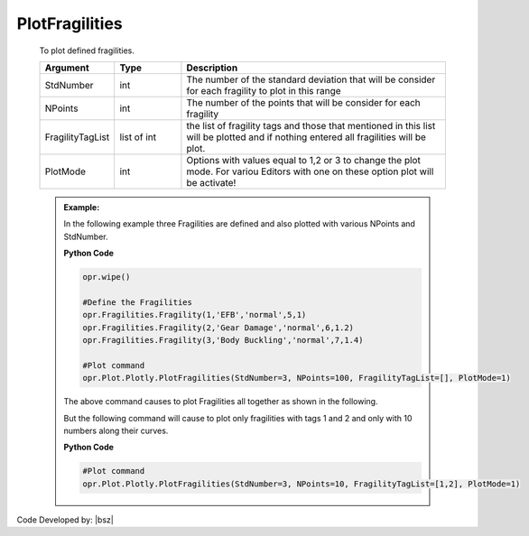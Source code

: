 .. _FragilitiesPLT:

***************
PlotFragilities
***************

   To plot defined fragilities. 
   
   .. function:: Plot.Plotly.PlotFragilities(StdNumber=3, NPoints=100, FragilityTagList=[],PlotMode=1)

   
   .. csv-table:: 
      :header: "Argument", "Type", "Description"
      :widths: 10, 10, 40
	  
      StdNumber, int, The number of the standard deviation that will be consider for each fragility to plot in this range
	  NPoints, int, The number of the points that will be consider for each fragility 
	  FragilityTagList, list of int, the list of fragility tags and those that mentioned in this list will be plotted and if nothing entered all fragilities will be plot.
	  PlotMode, int, "Options with values equal to 1,2 or 3 to change the plot mode. For variou Editors with one on these option plot will be activate!"
	  
   .. admonition:: Example:
   
      In the following example three Fragilities are defined and also plotted with various NPoints and StdNumber.
   
      **Python Code**
   
      .. code-block:: python
      
        opr.wipe()
        
        #Define the Fragilities
        opr.Fragilities.Fragility(1,'EFB','normal',5,1)
        opr.Fragilities.Fragility(2,'Gear Damage','normal',6,1.2)
        opr.Fragilities.Fragility(3,'Body Buckling','normal',7,1.4)
		
        #Plot command
        opr.Plot.Plotly.PlotFragilities(StdNumber=3, NPoints=100, FragilityTagList=[], PlotMode=1)
	
      The above command causes to plot Fragilities all together as shown in the following.
	  
      .. raw:: html
          :file: figures/FragAll.html
	  
      But the following command will cause to plot only fragilities with tags 1 and 2 and only with 10 numbers along their curves.
	  
      **Python Code**
   
      .. code-block:: python
		
        #Plot command
        opr.Plot.Plotly.PlotFragilities(StdNumber=3, NPoints=10, FragilityTagList=[1,2], PlotMode=1)

      .. raw:: html
          :file: figures/Frag12.html			
		
		
		
Code Developed by: |bsz|